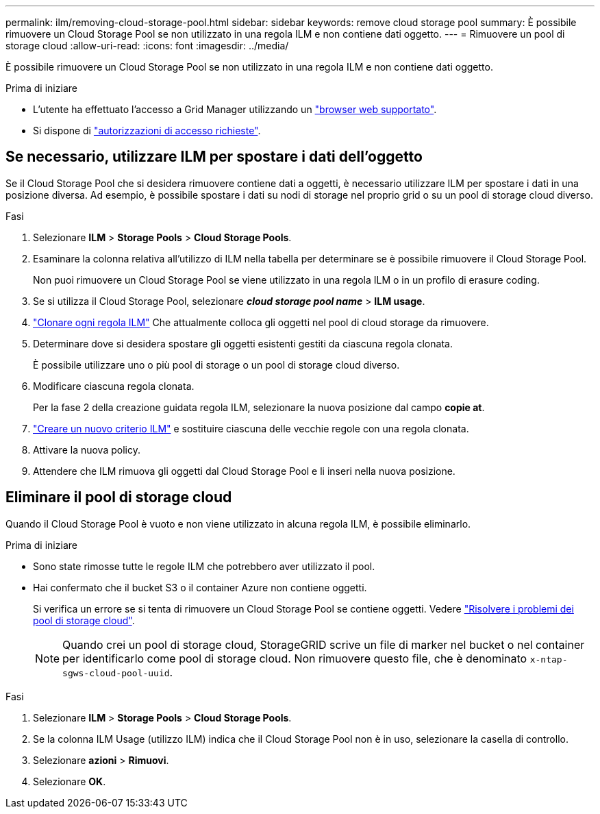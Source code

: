 ---
permalink: ilm/removing-cloud-storage-pool.html 
sidebar: sidebar 
keywords: remove cloud storage pool 
summary: È possibile rimuovere un Cloud Storage Pool se non utilizzato in una regola ILM e non contiene dati oggetto. 
---
= Rimuovere un pool di storage cloud
:allow-uri-read: 
:icons: font
:imagesdir: ../media/


[role="lead"]
È possibile rimuovere un Cloud Storage Pool se non utilizzato in una regola ILM e non contiene dati oggetto.

.Prima di iniziare
* L'utente ha effettuato l'accesso a Grid Manager utilizzando un link:../admin/web-browser-requirements.html["browser web supportato"].
* Si dispone di link:../admin/admin-group-permissions.html["autorizzazioni di accesso richieste"].




== Se necessario, utilizzare ILM per spostare i dati dell'oggetto

Se il Cloud Storage Pool che si desidera rimuovere contiene dati a oggetti, è necessario utilizzare ILM per spostare i dati in una posizione diversa. Ad esempio, è possibile spostare i dati su nodi di storage nel proprio grid o su un pool di storage cloud diverso.

.Fasi
. Selezionare *ILM* > *Storage Pools* > *Cloud Storage Pools*.
. Esaminare la colonna relativa all'utilizzo di ILM nella tabella per determinare se è possibile rimuovere il Cloud Storage Pool.
+
Non puoi rimuovere un Cloud Storage Pool se viene utilizzato in una regola ILM o in un profilo di erasure coding.

. Se si utilizza il Cloud Storage Pool, selezionare *_cloud storage pool name_* > *ILM usage*.
. link:working-with-ilm-rules-and-ilm-policies.html["Clonare ogni regola ILM"] Che attualmente colloca gli oggetti nel pool di cloud storage da rimuovere.
. Determinare dove si desidera spostare gli oggetti esistenti gestiti da ciascuna regola clonata.
+
È possibile utilizzare uno o più pool di storage o un pool di storage cloud diverso.

. Modificare ciascuna regola clonata.
+
Per la fase 2 della creazione guidata regola ILM, selezionare la nuova posizione dal campo *copie at*.

. link:creating-ilm-policy.html["Creare un nuovo criterio ILM"] e sostituire ciascuna delle vecchie regole con una regola clonata.
. Attivare la nuova policy.
. Attendere che ILM rimuova gli oggetti dal Cloud Storage Pool e li inseri nella nuova posizione.




== Eliminare il pool di storage cloud

Quando il Cloud Storage Pool è vuoto e non viene utilizzato in alcuna regola ILM, è possibile eliminarlo.

.Prima di iniziare
* Sono state rimosse tutte le regole ILM che potrebbero aver utilizzato il pool.
* Hai confermato che il bucket S3 o il container Azure non contiene oggetti.
+
Si verifica un errore se si tenta di rimuovere un Cloud Storage Pool se contiene oggetti. Vedere link:troubleshooting-cloud-storage-pools.html["Risolvere i problemi dei pool di storage cloud"].

+

NOTE: Quando crei un pool di storage cloud, StorageGRID scrive un file di marker nel bucket o nel container per identificarlo come pool di storage cloud. Non rimuovere questo file, che è denominato `x-ntap-sgws-cloud-pool-uuid`.



.Fasi
. Selezionare *ILM* > *Storage Pools* > *Cloud Storage Pools*.
. Se la colonna ILM Usage (utilizzo ILM) indica che il Cloud Storage Pool non è in uso, selezionare la casella di controllo.
. Selezionare *azioni* > *Rimuovi*.
. Selezionare *OK*.

